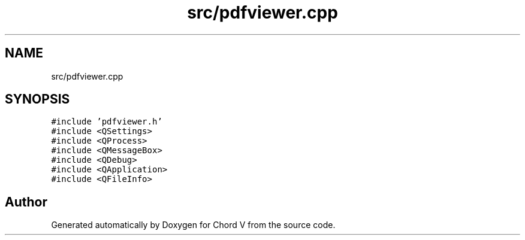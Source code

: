 .TH "src/pdfviewer.cpp" 3 "Sun Apr 15 2018" "Version 0.1" "Chord V" \" -*- nroff -*-
.ad l
.nh
.SH NAME
src/pdfviewer.cpp
.SH SYNOPSIS
.br
.PP
\fC#include 'pdfviewer\&.h'\fP
.br
\fC#include <QSettings>\fP
.br
\fC#include <QProcess>\fP
.br
\fC#include <QMessageBox>\fP
.br
\fC#include <QDebug>\fP
.br
\fC#include <QApplication>\fP
.br
\fC#include <QFileInfo>\fP
.br

.SH "Author"
.PP 
Generated automatically by Doxygen for Chord V from the source code\&.
